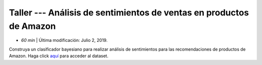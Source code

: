 Taller --- Análisis de sentimientos de ventas en productos de Amazon
------------------------------------------------------------------------

* *60 min* | Última modificación: Julio 2, 2019.

Construya un clasificador bayesiano para realizar análisis de sentimientos para las recomendaciones de productos de Amazon. Haga click  `aquí  <https://colab.research.google.com/github/jdvelasq/datalabs/blob/master/notebooks/amazon_cells_labelled.ipynb>`_ para acceder al dataset.